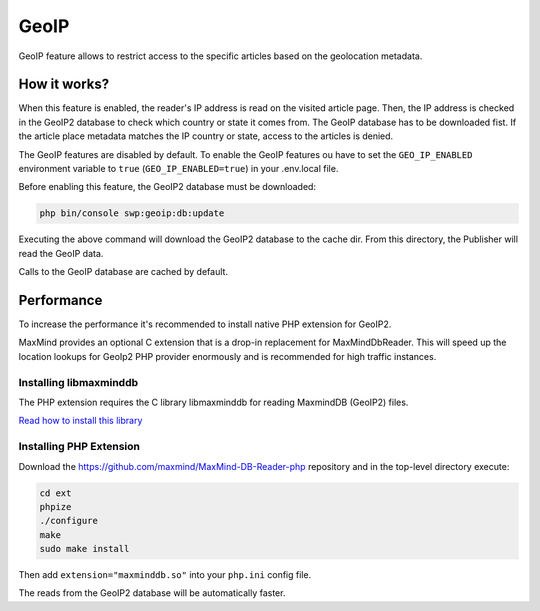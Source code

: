 GeoIP
=====

GeoIP feature allows to restrict access to the specific articles based on the geolocation metadata.

How it works?
~~~~~~~~~~~~~

When this feature is enabled, the reader's IP address is read on the visited article page.
Then, the IP address is checked in the GeoIP2 database to check which country or state it comes from.
The GeoIP database has to be downloaded fist.
If the article place metadata matches the IP country or state, access to the articles is denied.

The GeoIP features are disabled by default.
To enable the GeoIP features ou have to set the ``GEO_IP_ENABLED`` environment variable to ``true`` (``GEO_IP_ENABLED=true``)
in your .env.local file.

Before enabling this feature, the GeoIP2 database must be downloaded:

.. code-block:: bash

  php bin/console swp:geoip:db:update

Executing the above command will download the GeoIP2 database to the cache dir. From this directory, the Publisher will read the GeoIP data.

Calls to the GeoIP database are cached by default.

Performance
~~~~~~~~~~~

To increase the performance it's recommended to install native PHP extension for GeoIP2.

MaxMind provides an optional C extension that is a drop-in replacement for MaxMind\Db\Reader. This will speed up the location lookups for GeoIp2 PHP provider enormously and is recommended for high traffic instances.

Installing libmaxminddb
-----------------------

The PHP extension requires the C library libmaxminddb for reading MaxmindDB (GeoIP2) files.

`Read how to install this library <https://github.com/maxmind/libmaxminddb/blob/master/README.md#installation>`_

Installing PHP Extension
------------------------

Download the `https://github.com/maxmind/MaxMind-DB-Reader-php <https://github.com/maxmind/MaxMind-DB-Reader-php>`_ repository
and in the top-level directory execute:

.. code-block:: bash

    cd ext
    phpize
    ./configure
    make
    sudo make install

Then add ``extension="maxminddb.so"`` into your ``php.ini`` config file.

The reads from the GeoIP2 database will be automatically faster.
